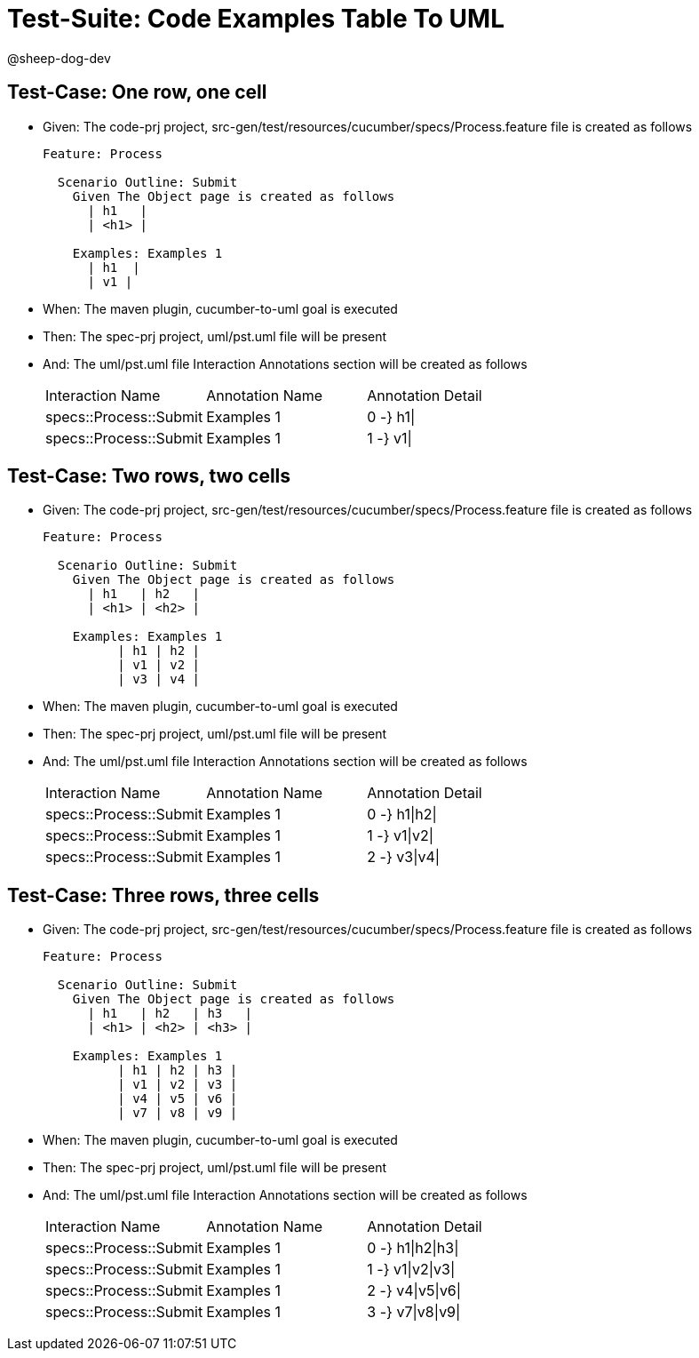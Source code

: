 = Test-Suite: Code Examples Table To UML

@sheep-dog-dev

== Test-Case: One row, one cell

* Given: The code-prj project, src-gen/test/resources/cucumber/specs/Process.feature file is created as follows
+
----
Feature: Process

  Scenario Outline: Submit
    Given The Object page is created as follows
      | h1   |
      | <h1> |

    Examples: Examples 1
      | h1  |
      | v1 |
----

* When: The maven plugin, cucumber-to-uml goal is executed

* Then: The spec-prj project, uml/pst.uml file will be present

* And: The uml/pst.uml file Interaction Annotations section will be created as follows
+
|===
| Interaction Name       | Annotation Name | Annotation Detail
| specs::Process::Submit | Examples 1      | 0 -} h1\|        
| specs::Process::Submit | Examples 1      | 1 -} v1\|        
|===

== Test-Case: Two rows, two cells

* Given: The code-prj project, src-gen/test/resources/cucumber/specs/Process.feature file is created as follows
+
----
Feature: Process

  Scenario Outline: Submit
    Given The Object page is created as follows
      | h1   | h2   |
      | <h1> | <h2> |

    Examples: Examples 1
          | h1 | h2 |
          | v1 | v2 |
          | v3 | v4 |
----

* When: The maven plugin, cucumber-to-uml goal is executed

* Then: The spec-prj project, uml/pst.uml file will be present

* And: The uml/pst.uml file Interaction Annotations section will be created as follows
+
|===
| Interaction Name       | Annotation Name | Annotation Detail
| specs::Process::Submit | Examples 1      | 0 -} h1\|h2\|    
| specs::Process::Submit | Examples 1      | 1 -} v1\|v2\|    
| specs::Process::Submit | Examples 1      | 2 -} v3\|v4\|    
|===

== Test-Case: Three rows, three cells

* Given: The code-prj project, src-gen/test/resources/cucumber/specs/Process.feature file is created as follows
+
----
Feature: Process

  Scenario Outline: Submit
    Given The Object page is created as follows
      | h1   | h2   | h3   |
      | <h1> | <h2> | <h3> |

    Examples: Examples 1
          | h1 | h2 | h3 |
          | v1 | v2 | v3 |
          | v4 | v5 | v6 |
          | v7 | v8 | v9 |
----

* When: The maven plugin, cucumber-to-uml goal is executed

* Then: The spec-prj project, uml/pst.uml file will be present

* And: The uml/pst.uml file Interaction Annotations section will be created as follows
+
|===
| Interaction Name       | Annotation Name | Annotation Detail
| specs::Process::Submit | Examples 1      | 0 -} h1\|h2\|h3\|
| specs::Process::Submit | Examples 1      | 1 -} v1\|v2\|v3\|
| specs::Process::Submit | Examples 1      | 2 -} v4\|v5\|v6\|
| specs::Process::Submit | Examples 1      | 3 -} v7\|v8\|v9\|
|===

